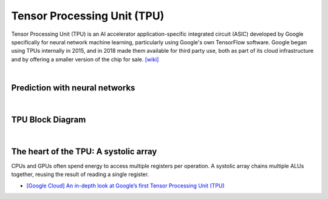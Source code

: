 Tensor Processing Unit (TPU)
==================================

Tensor Processing Unit (TPU) is an AI accelerator application-specific integrated circuit (ASIC)
developed by Google specifically for neural network machine learning,
particularly using Google's own TensorFlow software. 
Google began using TPUs internally in 2015, 
and in 2018 made them available for third party use, 
both as part of its cloud infrastructure and by offering a smaller version of the chip for sale.
`[wiki] <https://en.wikipedia.org/wiki/Tensor_Processing_Unit>`_

|

Prediction with neural networks
------------------------------------

.. image:: https://storage.googleapis.com/gweb-cloudblog-publish/images/tpu-9jsw7.max-700x700.PNG


|


TPU Block Diagram
-----------------------


.. image:: https://storage.googleapis.com/gweb-cloudblog-publish/images/tpu-15dly1.max-500x500.PNG


|

The heart of the TPU: A systolic array
-----------------------------------------



CPUs and GPUs often spend energy to access multiple registers per operation. A systolic array chains multiple ALUs together, reusing the result of reading a single register.


.. image:: https://storage.googleapis.com/gweb-cloudblog-publish/images/tpu-17u39j.max-500x500.PNG




- `[Google Cloud] An in-depth look at Google’s first Tensor Processing Unit (TPU) <https://cloud.google.com/blog/products/ai-machine-learning/an-in-depth-look-at-googles-first-tensor-processing-unit-tpu>`_




